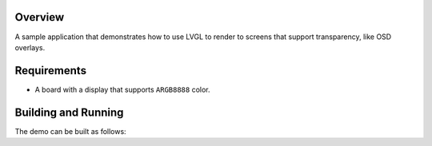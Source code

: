 .. zephyr:code-sample:: lvgl-screen-transparency
   :name: LVGL screen transparency
   :relevant-api: display_interface

   Rendering to screens with transparency support using LVGL.

Overview
********

A sample application that demonstrates how to use LVGL to render to
screens that support transparency, like OSD overlays.

Requirements
************

* A board with a display that supports ``ARGB8888`` color.

.. _lvgl_screen_transparency_building_and_running:

Building and Running
********************

The demo can be built as follows:

.. zephyr-app-commands::
   :zephyr-app: samples/modules/lvgl/screen_transparency
   :host-os: unix
   :board: native_sim
   :goals: run
   :compact:
